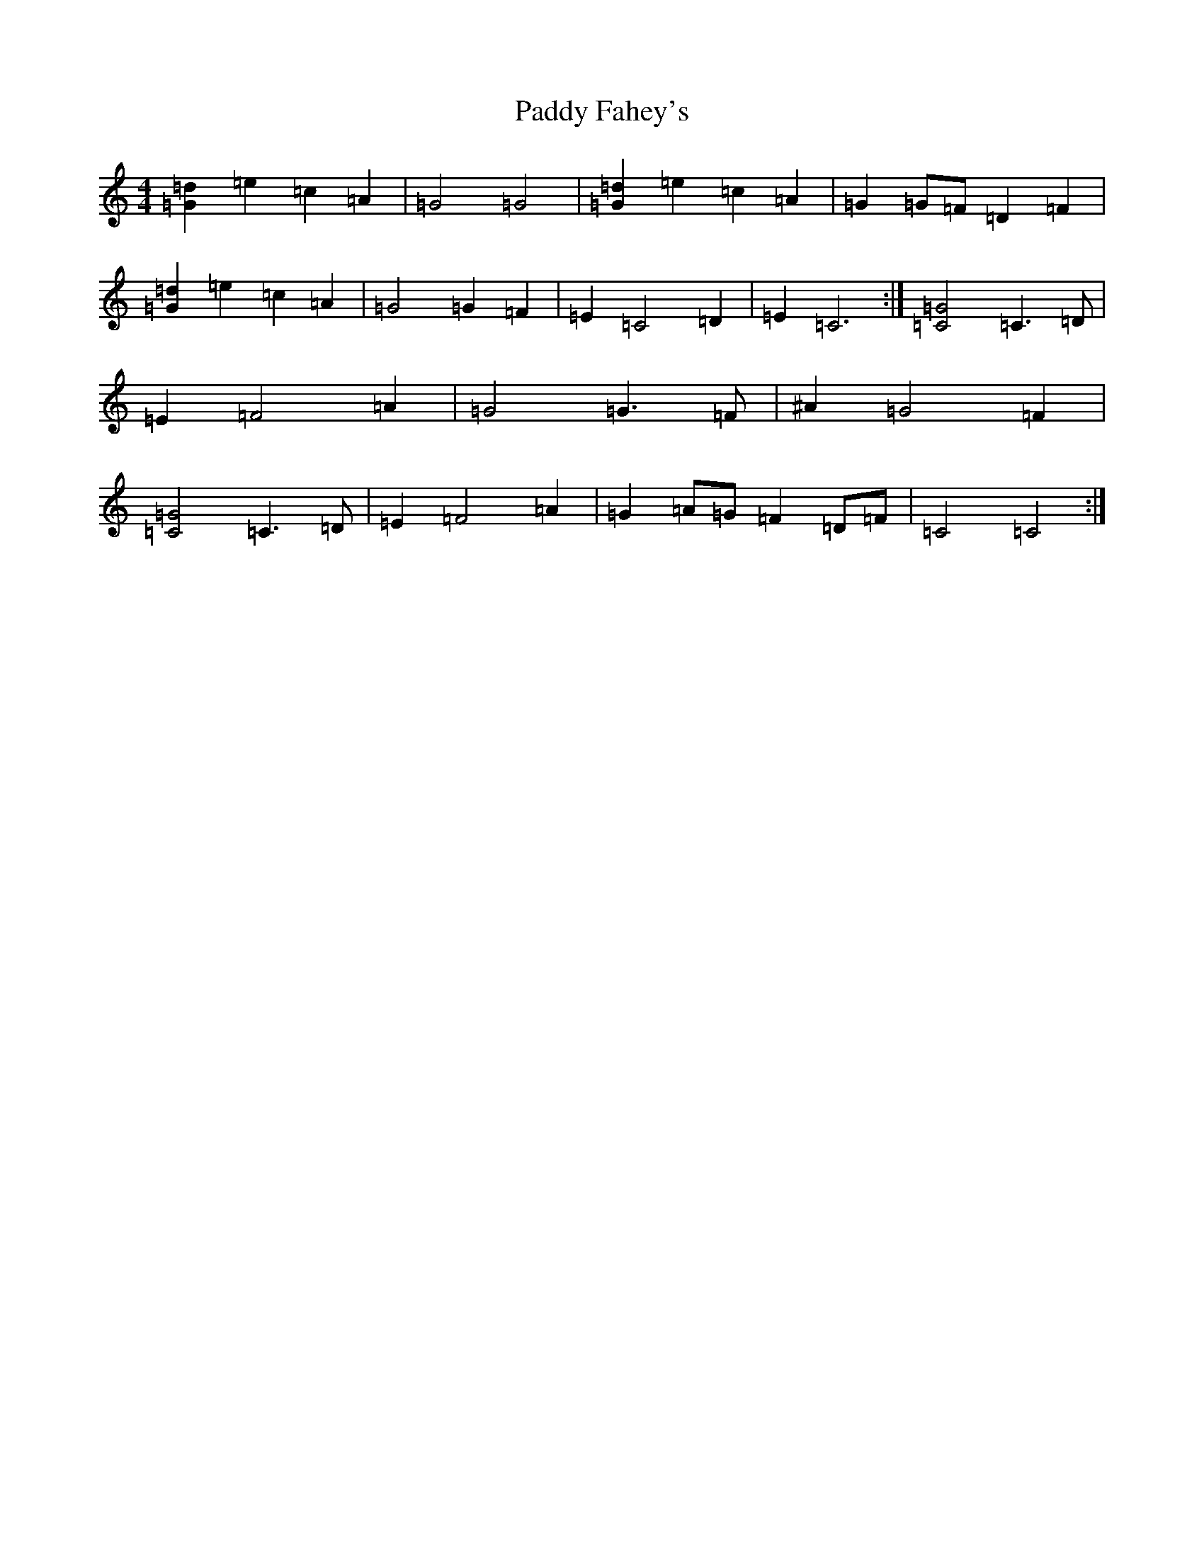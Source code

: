 X: 12730
T: Paddy Fahey's
S: https://thesession.org/tunes/5865#setting5865
Z: G Major
R: reel
M: 4/4
L: 1/8
K: C Major
[=G2=d2]=e2=c2=A2|=G4=G4|[=G2=d2]=e2=c2=A2|=G2=G=F=D2=F2|[=G2=d2]=e2=c2=A2|=G4=G2=F2|=E2=C4=D2|=E2=C6:|[=C4=G4]=C3=D|=E2=F4=A2|=G4=G3=F|^A2=G4=F2|[=C4=G4]=C3=D|=E2=F4=A2|=G2=A=G=F2=D=F|=C4=C4:|